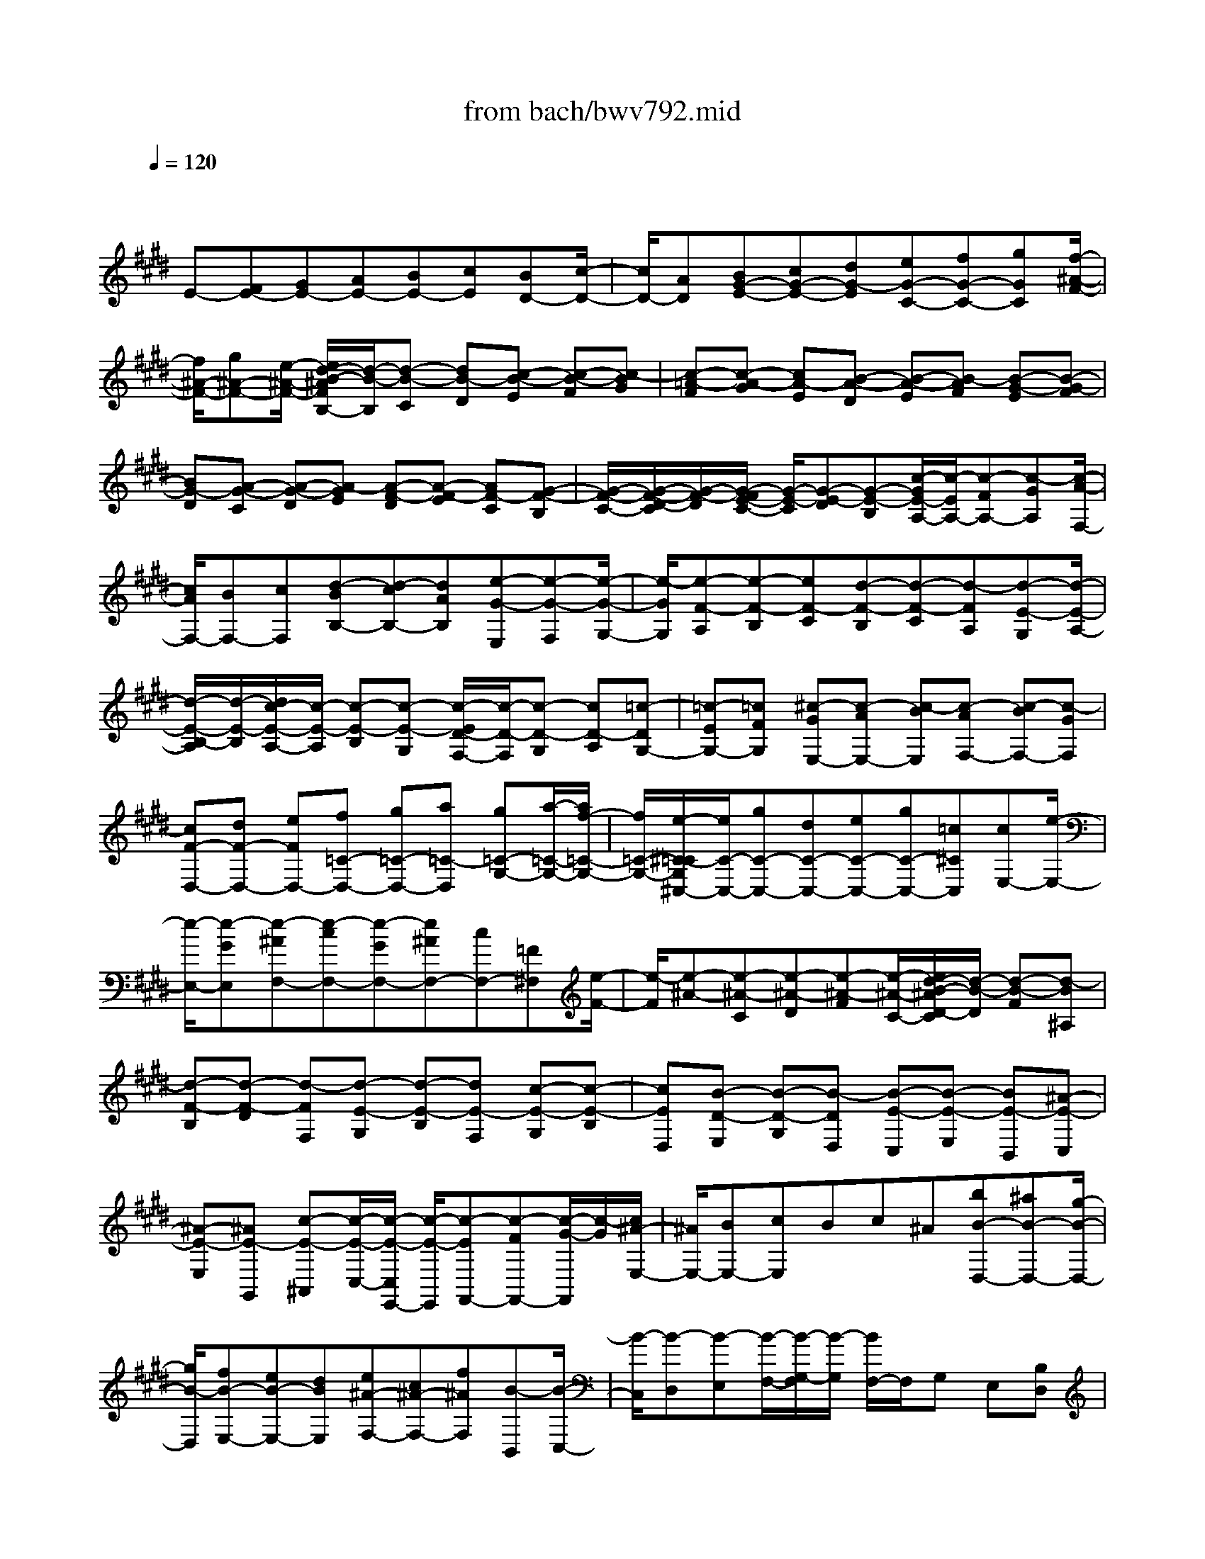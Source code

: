 X: 1
T: from bach/bwv792.mid
M: 4/4
L: 1/8
Q:1/4=120
K:E % 4 sharps
V:1
% harpsichord: John Sankey
%%MIDI program 6
%%MIDI program 6
%%MIDI program 6
%%MIDI program 6
%%MIDI program 6
%%MIDI program 6
%%MIDI program 6
%%MIDI program 6
%%MIDI program 6
%%MIDI program 6
%%MIDI program 6
%%MIDI program 6
% Track 1
x/2
E-[FE-][GE-][AE-][BE-][cE][BD-][c/2-D/2-]| \
[c/2D/2-][AD][BG-E-][cG-E-][dG-E][eG-C-][fG-C-][gGC][f/2-^A/2-F/2-]| \
[f/2^A/2-F/2-][g^A-F-][e/2-^A/2-F/2-] [e/2d/2-B/2-^A/2F/2B,/2-][d/2-B/2-B,/2][d-B-C] [dB-D][c-B-E] [c-B-F][c-BG]| \
[c-=A-F][c-A-G] [cA-E][B-A-D] [B-A-E][B-AF] [B-G-E][B-G-F]|
[BG-D][A-G-C] [A-G-D][A-GE] [A-F-D][A-F-E] [AF-C][G-F-B,]| \
[G/2-F/2-C/2-][G/2-F/2-D/2-C/2][G/2-F/2-D/2][G/2-F/2E/2-C/2-] [G/2-E/2-C/2][G-E-D][G-E-B,][c/2-G/2E/2-A,/2-][c/2-E/2A,/2-][c-FA,-][c-GA,][c/2-A/2-F,/2-]| \
[c/2A/2F,/2-][BF,-][cF,][d-BB,-][d-cB,-][dAB,][e-G-E,][e-G-F,][e/2-G/2-G,/2-]| \
[e/2-G/2G,/2][e-F-A,][e-F-B,][eF-C][d-F-B,][d-F-C][d-FA,][d-E-G,][d/2-E/2-A,/2-]|
[d/2-E/2-B,/2-A,/2][d/2-E/2-B,/2][d/2c/2-E/2-A,/2-][c/2-E/2-A,/2] [c-E-B,][c-E-G,] [c/2-E/2D/2-F,/2-][c/2-D/2-F,/2][c-D-G,] [cD-A,][=c-DG,-]| \
[=c-EG,-][=cFG,] [^c-GE,-][c-AE,-] [c-BE,][c-AF,-] [c-BF,-][c-GF,]| \
[cF-D,-][dF-D,-] [eFD,-][f=C-D,-] [g=C-D,-][a=C-D,] [g=C-G,-][a/2-=C/2-G,/2-][a/2f/2-=C/2-G,/2-]| \
[f/2=C/2-G,/2-][e/2-^C/2-=C/2G,/2^C,/2-][e/2C/2-C,/2-][gC-C,-][dC-C,-][eC-C,-][gC-C,-][=c^CC,][cE,-][e/2-E,/2-]|
[e/2-E,/2-][e-GE,][e-^AF,-][e-cF,-][e-GF,-][e^AF,-][cF,-][=F^F,][e/2-F/2-]| \
[e/2-F/2][e-^A-][e-^A-C][e-^A-D][e-^A-F][e/2-^A/2-C/2-][e/2d/2-B/2-^A/2D/2-C/2][d/2-B/2-D/2] [d-B-F][d-B^A,]| \
[d-F-B,][d-F-D] [d-FF,][d-E-G,] [d-E-B,][dE-F,] [c-E-G,][c-E-B,]| \
[cED,][B-D-E,] [B-D-G,][B-DD,] [B-E-C,][B-E-E,] [BE-B,,][^A-E-C,]|
[^A-E-E,][^AE-G,,] [c-E-^A,,][c/2-E/2-C,/2-][c/2-E/2-C,/2E,,/2-] [c/2-E/2-E,,/2][c-EF,,-][c-FF,,-][c/2-G/2-F,,/2][c/2-G/2][c/2^A/2-E,/2-]| \
[^A/2E,/2-][BE,-][cE,]Bc^A[bB-D,-][^aB-D,-][g/2-B/2-D,/2-]| \
[g/2B/2-D,/2][fB-E,-][eB-E,-][dBE,][e^A-F,-][c^A-F,-][f^AF,][B-B,,][B/2-C,/2-]| \
[B/2-C,/2][B-D,][B-E,][B/2-F,/2-][B/2-G,/2-F,/2][B/2-G,/2] [B/2F,/2-]F,/2G, E,[B,D,]|
[CE,][DF,] [EG,][FF,] [GE,][F=A,-] [GA,-][EA,-]| \
[FD-A,-][GD-A,-] [ADA,][B=F-G,-] [c=F-G,-][=d=F-G,] [c=F-C-][=d=F-C-]| \
[B=FC][A^F-F,-] [BF-F,-][c/2-F/2-F,/2-][=d/2-c/2F/2-B,/2-F,/2] [=d/2F/2-B,/2-][eF-B,-][fF-B,-][e/2-G/2-F/2B,/2-][e/2G/2-B,/2-][f/2-G/2-B,/2-]| \
[f/2G/2-B,/2-][=dGB,][cA-A,][^dAG,][eF,][fE,][gD,][aC,][g/2-=C,/2-]|
[g/2=C,/2][a^C,][fD,][e-cC,-][e-BC,-][e-AC,-][e-GC,-][e-FC,-][e/2-E/2-C,/2-]| \
[e/2-E/2C,/2-][e-FC,-][e/2-E/2-C,/2] [e/2-E/2][e/2-G/2-][e/2-A/2-G/2F,/2-][e/2A/2-F,/2-] [eA-F,-][dA-F,-] [cA-F,-][BAF,-]| \
[AF,-][BF,-] [A/2-F,/2]A/2-[cA-] [d-A-B,][d-A-A,] [d-A-G,][dA-F,]| \
[eA-E,][fA-D,] [gA-E,][fA-D,] [aA-F,][B/2-A/2G,/2-][B/2-G,/2-] [B-GG,-][B-FG,-]|
[B-EG,-][B-=DG,-] [B-CG,-][B/2-=D/2-G,/2-][B/2-=D/2B,/2-G,/2-] [B/2-B,/2G,/2-][B-CG,-][B/2A/2-C/2-G,/2-] [A/2-C/2G,/2-][A-^DG,-][A/2-E/2-G,/2-]| \
[A/2-E/2G,/2][A-DF,-][A-EF,-][ACF,-][G-B,F,-][G-CF,-][G-DF,][G-CE,-][G/2-D/2-E,/2-]| \
[G/2-D/2E,/2-][GB,E,-][F-A,E,-][F-B,E,-][F-CE,][F-B,D,-][F-CD,-][F-A,D,][F/2-G,/2-E,/2-]| \
[F/2-G,/2-E,/2][F-G,-D,][F/2-G,/2-C,/2-] [F/2E/2-G,/2-C,/2B,,/2-][E/2-G,/2-B,,/2][E-G,-A,,] [EG,-G,,][D/2-G,/2F,/2-A,,/2-][D/2-F,/2-A,,/2] [D-F,-G,,][D-F,-B,,]|
[D-F,=C,,-][D-D,=C,,-] [D-E,=C,,-][D-F,=C,,-] [D-G,=C,,-][D-A,=C,,-] [D-G,=C,,][D-A,]| \
[D-F,][D/2E,/2-^C,,/2-][E,/2-C,,/2-] [CE,-C,,-][DE,C,,-] [EC-C,,-][FC-C,,-] [GC-C,,][F/2-C/2-][G/2-F/2C/2-]| \
[G/2C/2-][EC-][A-C-F,,-][A/2-C/2A,/2-F,,/2-][A/2-A,/2F,,/2-][A-B,F,,-][A-CF,,-][A-DF,,-][A-EF,,][A/2-D/2-]| \
[A/2-D/2][A-E][A-C][A/2B,/2-D,,/2-][B,/2-D,,/2-][FB,-D,,-][GB,D,,-][AF-D,,-][BF-D,,-][c/2-F/2-D,,/2-]|
[c/2F/2-D,,/2][BF-][cF-][AF-][e2-F2-A,,2-][e/2-F/2-A,,/2-] [e/2d/2-F/2-A,,/2-][d3/2-F3/2-A,,3/2-]| \
[d2F2A,,2-] A,,/2x3/2 [eE,G,,-][dF,G,,-] [cG,G,,-][BA,G,,-]| \
[AB,G,,-][GCG,,] [AB,][GC] [BA,][c-=G,-^A,,] [c-=G,-C,][c-=G,-D,]| \
[c/2-=G,/2E,/2-][c/2-E,/2][c-F,] [c-=G,][c-F,] [c-=G,][c/2-E,/2-][b/2-c/2E,/2D,/2-] [b/2D,/2-][=aF,D,-][^g/2-G,/2-D,/2-]|
[g/2G,/2D,/2-][fA,D,-][eB,D,-][dCD,-][eB,D,][dC][f-A,][f/2G,/2-E,/2-][e/2G,/2-E,/2-][d/2G,/2-E,/2-]| \
[c/2G,/2-E,/2-][g-G,E,][g/2A,/2-F,/2-] [f/2A,/2-F,/2-][e/2A,/2-F,/2-][d/2A,/2-F,/2-][a-A,F,][a/2B,/2-G,/2-][g/2B,/2-G,/2-][f/2B,/2-G,/2-] [e/2B,/2-G,/2-][b-B,G,][b/2-C/2-A,/2-]| \
[b/2C/2A,/2-][BDA,-][cEA,-][dFA,-][eGA,-][fAA,][eG][fA][d/2-F/2-]| \
[d/2F/2][e-G-][e-G-B,][e-G-F,][e-G-G,][e/2-G/2-][e/2G/2D,/2-]D,/2 E,[F-C-^A,,-]|
[F/2-C/2^A,,/2][F3/2-D3/2-B,,3/2-] [=A/2-F/2D/2-B,,/2-B,,,/2-][A3/2D3/2-B,,3/2-B,,,3/2] [D/2B,,/2-][G/2-E/2-B,,/2E,,/2-][G3-E3-E,,3-]|[G8-E8-E,,8-]|[GEE,,]
% MIDI

